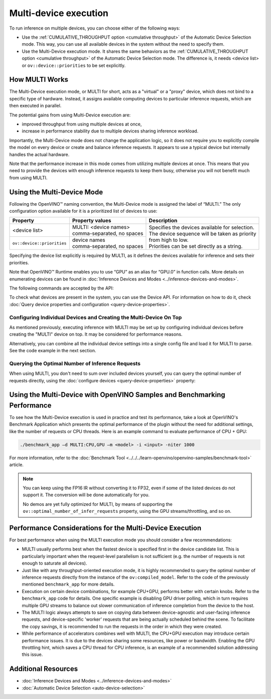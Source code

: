 .. {#openvino_docs_OV_UG_Running_on_multiple_devices}

Multi-device execution
======================


.. meta::
   :description: The Multi-Device execution mode in OpenVINO Runtime assigns
                 multiple available computing devices to particular inference
                 requests to execute in parallel.


To run inference on multiple devices, you can choose either of the following ways:

- Use the :ref:`CUMULATIVE_THROUGHPUT option <cumulative throughput>` of the Automatic Device Selection mode. This way, you can use all available devices in the system without the need to specify them.
- Use the Multi-Device execution mode. It shares the same behaviors as the :ref:`CUMULATIVE_THROUGHPUT option <cumulative throughput>` of the Automatic Device Selection mode. The difference is, it needs <device list> or ``ov::device::priorities`` to be set explicitly.

How MULTI Works
####################

The Multi-Device execution mode, or MULTI for short, acts as a "virtual" or a "proxy" device, which does not bind to a specific type of hardware. Instead, it assigns available computing devices to particular inference requests, which are then executed in parallel.

The potential gains from using Multi-Device execution are:

* improved throughput from using multiple devices at once,
* increase in performance stability due to multiple devices sharing inference workload.

Importantly, the Multi-Device mode does not change the application logic, so it does not require you to explicitly compile the model on every device or create and balance inference requests. It appears to use a typical device but internally handles the actual hardware.

Note that the performance increase in this mode comes from utilizing multiple devices at once. This means that you need to provide the devices with enough inference requests to keep them busy, otherwise you will not benefit much from using MULTI.


Using the Multi-Device Mode
###########################

Following the OpenVINO™ naming convention, the Multi-Device mode is assigned the label of “MULTI.” The only configuration option available for it is a prioritized list of devices to use:


+----------------------------+---------------------------------+------------------------------------------------------------+
| Property                   | Property values                 | Description                                                |
+============================+=================================+============================================================+
| <device list>              | | MULTI: <device names>         | | Specifies the devices available for selection.           |
|                            | | comma-separated, no spaces    | | The device sequence will be taken as priority            |
+----------------------------+---------------------------------+ | from high to low.                                        |
| ``ov::device::priorities`` | | device names                  | | Priorities can be set directly as a string.              |
|                            | | comma-separated, no spaces    |                                                            |
+----------------------------+---------------------------------+------------------------------------------------------------+


Specifying the device list explicitly is required by MULTI, as it defines the devices available for inference and sets their priorities.

Note that OpenVINO™ Runtime enables you to use “GPU” as an alias for “GPU.0” in function calls. More details on enumerating devices can be found in :doc:`Inference Devices and Modes <../inference-devices-and-modes>`.

The following commands are accepted by the API:

.. tab-set::

   .. tab-item:: Python
      :sync: py

      .. doxygensnippet:: docs/articles_en/assets/snippets/ov_multi.py
         :language: python
         :fragment: [MULTI_0]

   .. tab-item:: C++
      :sync: cpp

      .. doxygensnippet:: docs/articles_en/assets/snippets/MULTI0.cpp
         :language: cpp
         :fragment: [part0]


To check what devices are present in the system, you can use the Device API. For information on how to do it, check :doc:`Query device properties and configuration <query-device-properties>`.


Configuring Individual Devices and Creating the Multi-Device On Top
+++++++++++++++++++++++++++++++++++++++++++++++++++++++++++++++++++

As mentioned previously, executing inference with MULTI may be set up by configuring individual devices before creating the "MULTI" device on top. It may be considered for performance reasons.

.. tab-set::

   .. tab-item:: Python
      :sync: py

      .. doxygensnippet:: docs/articles_en/assets/snippets/ov_multi.py
         :language: python
         :fragment: [MULTI_4]

   .. tab-item:: C++
      :sync: cpp

      .. doxygensnippet:: docs/articles_en/assets/snippets/MULTI4.cpp
         :language: cpp
         :fragment: [part4]


Alternatively, you can combine all the individual device settings into a single config file and load it for MULTI to parse. See the code example in the next section.

Querying the Optimal Number of Inference Requests
+++++++++++++++++++++++++++++++++++++++++++++++++

When using MULTI, you don't need to sum over included devices yourself, you can query the optimal number of requests directly,
using the :doc:`configure devices <query-device-properties>` property:

.. tab-set::

   .. tab-item:: C++

       .. doxygensnippet:: docs/articles_en/assets/snippets/MULTI5.cpp
          :language: cpp
          :fragment: [part5]


Using the Multi-Device with OpenVINO Samples and Benchmarking Performance
#########################################################################

To see how the Multi-Device execution is used in practice and test its performance, take a look at OpenVINO's Benchmark Application which presents the optimal performance of the plugin without the need for additional settings, like the number of requests or CPU threads.
Here is an example command to evaluate performance of CPU + GPU:

.. code-block:: sh

   ./benchmark_app –d MULTI:CPU,GPU –m <model> -i <input> -niter 1000


For more information, refer to the :doc:`Benchmark Tool <../../../learn-openvino/openvino-samples/benchmark-tool>` article.


.. note::

   You can keep using the FP16 IR without converting it to FP32, even if some of the listed devices do not support it. The conversion will be done automatically for you.

   No demos are yet fully optimized for MULTI, by means of supporting the ``ov::optimal_number_of_infer_requests`` property, using the GPU streams/throttling, and so on.


Performance Considerations for the Multi-Device Execution
#########################################################

For best performance when using the MULTI execution mode you should consider a few recommendations:

- MULTI usually performs best when the fastest device is specified first in the device candidate list. This is particularly important when the request-level parallelism is not sufficient (e.g. the number of requests is not enough to saturate all devices).
- Just like with any throughput-oriented execution mode, it is highly recommended to query the optimal number of inference requests directly from the instance of the ``ov:compiled_model``. Refer to the code of the previously mentioned ``benchmark_app`` for more details.
- Execution on certain device combinations, for example CPU+GPU, performs better with certain knobs. Refer to the ``benchmark_app`` code for details. One specific example is disabling GPU driver polling, which in turn requires multiple GPU streams to balance out slower communication of inference completion from the device to the host.
- The MULTI logic always attempts to save on copying data between device-agnostic and user-facing inference requests, and device-specific 'worker' requests that are being actually scheduled behind the scene. To facilitate the copy savings, it is recommended to run the requests in the order in which they were created.
- While performance of accelerators combines well with MULTI, the CPU+GPU execution may introduce certain performance issues. It is due to the devices sharing some resources, like power or bandwidth. Enabling the GPU throttling hint, which saves a CPU thread for CPU inference, is an example of a recommended solution addressing this issue.


Additional Resources
####################

- :doc:`Inference Devices and Modes <../inference-devices-and-modes>`
- :doc:`Automatic Device Selection <auto-device-selection>`


